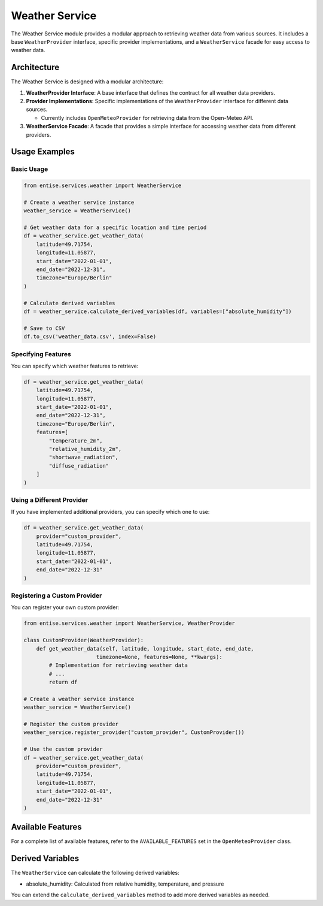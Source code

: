 ==============
Weather Service
==============

The Weather Service module provides a modular approach to retrieving weather data from various sources. It includes a base ``WeatherProvider`` interface, specific provider implementations, and a ``WeatherService`` facade for easy access to weather data.

Architecture
-----------

The Weather Service is designed with a modular architecture:

1. **WeatherProvider Interface**: A base interface that defines the contract for all weather data providers.
2. **Provider Implementations**: Specific implementations of the ``WeatherProvider`` interface for different data sources.

   * Currently includes ``OpenMeteoProvider`` for retrieving data from the Open-Meteo API.

3. **WeatherService Facade**: A facade that provides a simple interface for accessing weather data from different providers.

Usage Examples
--------------

Basic Usage
~~~~~~~~~~~

.. code-block:: python

   from entise.services.weather import WeatherService

   # Create a weather service instance
   weather_service = WeatherService()

   # Get weather data for a specific location and time period
   df = weather_service.get_weather_data(
       latitude=49.71754,
       longitude=11.05877,
       start_date="2022-01-01",
       end_date="2022-12-31",
       timezone="Europe/Berlin"
   )

   # Calculate derived variables
   df = weather_service.calculate_derived_variables(df, variables=["absolute_humidity"])

   # Save to CSV
   df.to_csv('weather_data.csv', index=False)

Specifying Features
~~~~~~~~~~~~~~~~~~~

You can specify which weather features to retrieve:

.. code-block:: python

   df = weather_service.get_weather_data(
       latitude=49.71754,
       longitude=11.05877,
       start_date="2022-01-01",
       end_date="2022-12-31",
       timezone="Europe/Berlin",
       features=[
           "temperature_2m",
           "relative_humidity_2m",
           "shortwave_radiation",
           "diffuse_radiation"
       ]
   )

Using a Different Provider
~~~~~~~~~~~~~~~~~~~~~~~~~~

If you have implemented additional providers, you can specify which one to use:

.. code-block:: python

   df = weather_service.get_weather_data(
       provider="custom_provider",
       latitude=49.71754,
       longitude=11.05877,
       start_date="2022-01-01",
       end_date="2022-12-31"
   )

Registering a Custom Provider
~~~~~~~~~~~~~~~~~~~~~~~~~~~~~

You can register your own custom provider:

.. code-block:: python

   from entise.services.weather import WeatherService, WeatherProvider

   class CustomProvider(WeatherProvider):
       def get_weather_data(self, latitude, longitude, start_date, end_date,
                          timezone=None, features=None, **kwargs):
           # Implementation for retrieving weather data
           # ...
           return df

   # Create a weather service instance
   weather_service = WeatherService()

   # Register the custom provider
   weather_service.register_provider("custom_provider", CustomProvider())

   # Use the custom provider
   df = weather_service.get_weather_data(
       provider="custom_provider",
       latitude=49.71754,
       longitude=11.05877,
       start_date="2022-01-01",
       end_date="2022-12-31"
   )

Available Features
------------------

For a complete list of available features, refer to the ``AVAILABLE_FEATURES`` set in the ``OpenMeteoProvider`` class.

Derived Variables
-----------------

The ``WeatherService`` can calculate the following derived variables:

* absolute_humidity: Calculated from relative humidity, temperature, and pressure

You can extend the ``calculate_derived_variables`` method to add more derived variables as needed.

